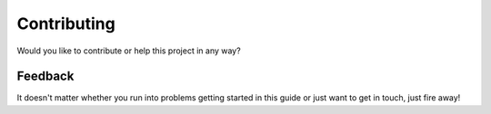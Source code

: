 Contributing
============
Would you like to contribute or help this project in any way?


Feedback
--------
.. seealso::
    
    All feedback and any input is, as always, very much appreciated! `Please create an issue on Github <https://github.com/dennissiemensma/dsmr-reader/issues/new>`_.

It doesn't matter whether you run into problems getting started in this guide or just want to get in touch, just fire away!
